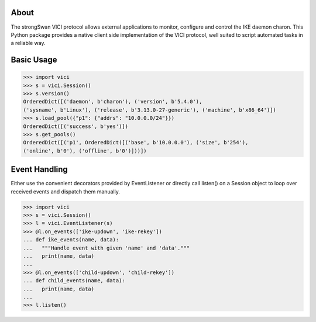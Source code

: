 About
-----

The strongSwan VICI protocol allows external applications to monitor, configure
and control the IKE daemon charon. This Python package provides a native client
side implementation of the VICI protocol, well suited to script automated tasks
in a reliable way.


Basic Usage
-----------

.. code-block:: python

    >>> import vici
    >>> s = vici.Session()
    >>> s.version()
    OrderedDict([('daemon', b'charon'), ('version', b'5.4.0'),
    ('sysname', b'Linux'), ('release', b'3.13.0-27-generic'), ('machine', b'x86_64')])
    >>> s.load_pool({"p1": {"addrs": "10.0.0.0/24"}})
    OrderedDict([('success', b'yes')])
    >>> s.get_pools()
    OrderedDict([('p1', OrderedDict([('base', b'10.0.0.0'), ('size', b'254'),
    ('online', b'0'), ('offline', b'0')]))])

Event Handling
--------------

Either use the convenient decorators provided by EventListener or directly call
listen() on a Session object to loop over received events and dispatch them
manually.

.. code-block:: python

    >>> import vici
    >>> s = vici.Session()
    >>> l = vici.EventListener(s)
    >>> @l.on_events(['ike-updown', 'ike-rekey'])
    ... def ike_events(name, data):
    ...   """Handle event with given 'name' and 'data'."""
    ...   print(name, data)
    ...
    >>> @l.on_events(['child-updown', 'child-rekey'])
    ... def child_events(name, data):
    ...   print(name, data)
    ...
    >>> l.listen()
